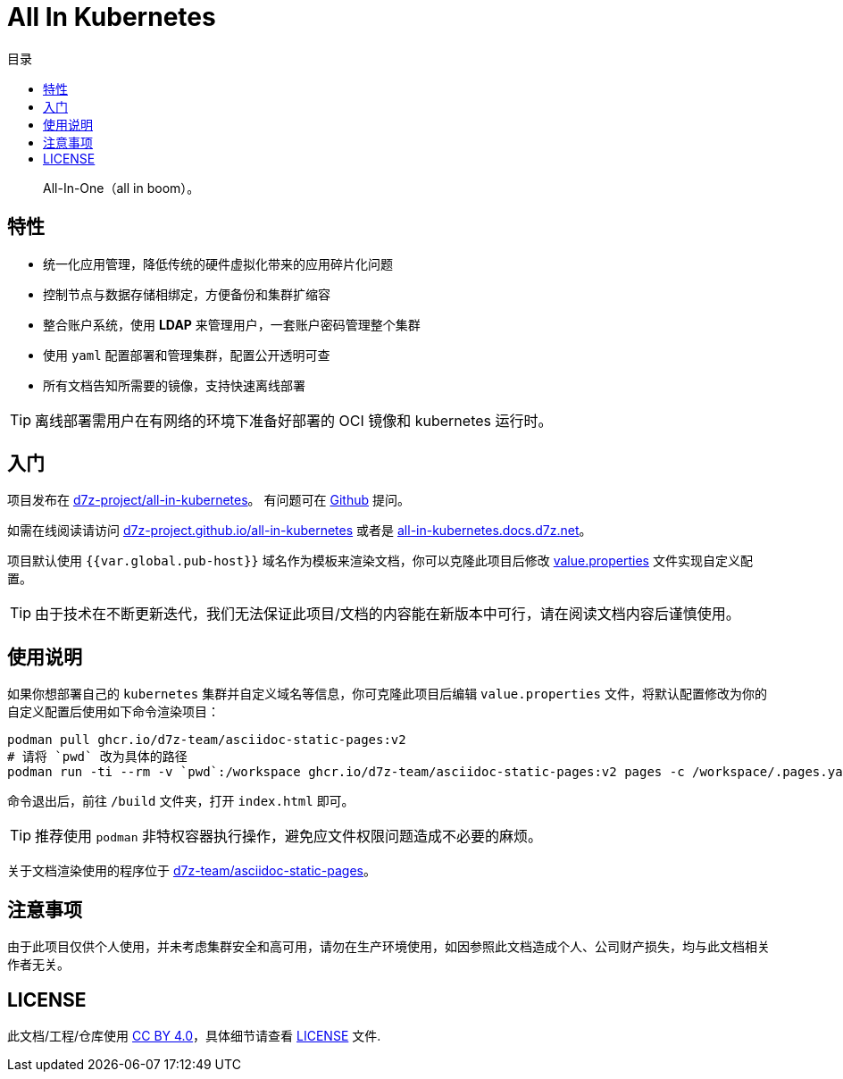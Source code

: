 = All In Kubernetes
:homepage: https://gitlab.open-edgn.cn/document/all-in-kubernetes
:experimental:
:icons: font
:toc: right
:toc-title: 目录
:toclevels: 4

> All-In-One（[.line-through]#all in boom#）。

== 特性

* 统一化应用管理，降低传统的硬件虚拟化带来的应用碎片化问题
* 控制节点与数据存储相绑定，方便备份和集群扩缩容
* 整合账户系统，使用 *LDAP* 来管理用户，一套账户密码管理整个集群
* 使用 `yaml` 配置部署和管理集群，配置公开透明可查
* 所有文档告知所需要的镜像，支持快速离线部署

TIP: 离线部署需用户在有网络的环境下准备好部署的 OCI 镜像和 kubernetes 运行时。

== 入门

项目发布在 link:https://github.com/d7z-project/all-in-kubernetes[d7z-project/all-in-kubernetes]。 有问题可在 link:https://github.com/d7z-project/all-in-kubernetes/issues[Github] 提问。

如需在线阅读请访问 link:https://d7z-project.github.io/all-in-kubernetes/[d7z-project.github.io/all-in-kubernetes] 或者是 link:https://all-in-kubernetes.docs.d7z.net[all-in-kubernetes.docs.d7z.net]。

项目默认使用 `{{var.global.pub-host}}` 域名作为模板来渲染文档，你可以克隆此项目后修改 link:./value.properties[value.properties] 文件实现自定义配置。

TIP:  由于技术在不断更新迭代，我们无法保证此项目/文档的内容能在新版本中可行，请在阅读文档内容后谨慎使用。

== 使用说明

如果你想部署自己的 `kubernetes` 集群并自定义域名等信息，你可克隆此项目后编辑 `value.properties` 文件，将默认配置修改为你的自定义配置后使用如下命令渲染项目：

[source,bash]
----
podman pull ghcr.io/d7z-team/asciidoc-static-pages:v2
# 请将 `pwd` 改为具体的路径
podman run -ti --rm -v `pwd`:/workspace ghcr.io/d7z-team/asciidoc-static-pages:v2 pages -c /workspace/.pages.yaml
----

命令退出后，前往 `/build` 文件夹，打开 `index.html` 即可。

TIP: 推荐使用 `podman` 非特权容器执行操作，避免应文件权限问题造成不必要的麻烦。

关于文档渲染使用的程序位于 link:https://github.com/d7z-team/asciidoc-static-pages[d7z-team/asciidoc-static-pages]。

== 注意事项

由于此项目仅供个人使用，并未考虑集群安全和高可用，请勿在生产环境使用，如因参照此文档造成个人、公司财产损失，均与此文档相关作者无关。

== LICENSE

此文档/工程/仓库使用 link:https://creativecommons.org/licenses/by/4.0/[CC BY 4.0]，具体细节请查看 link:./LICENSE[LICENSE] 文件.

